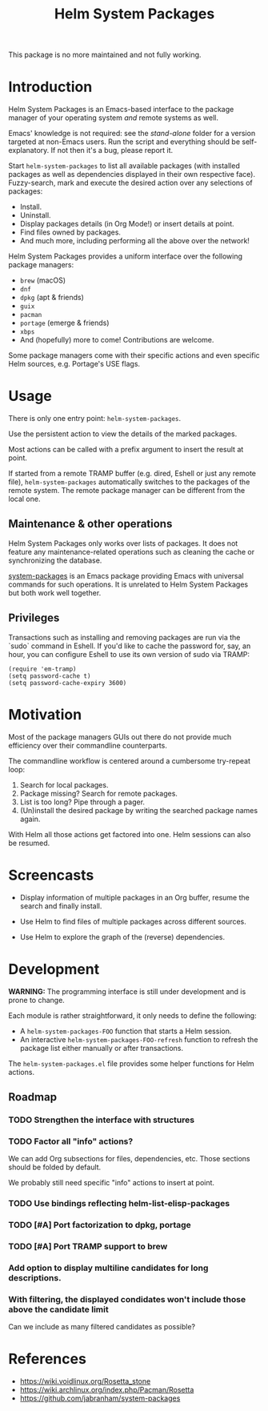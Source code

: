 #+TITLE: Helm System Packages

This package is no more maintained and not fully working.

* Introduction

Helm System Packages is an Emacs-based interface to the package manager of your
operating system /and/ remote systems as well.

Emacs' knowledge is not required: see the [[stand-alone][stand-alone]] folder for a version targeted at
non-Emacs users.  Run the script and everything should be self-explanatory.  If
not then it's a bug, please report it.

Start ~helm-system-packages~ to list all available packages (with installed
packages as well as dependencies displayed in their own respective face).
Fuzzy-search, mark and execute the desired action over any selections of
packages:

- Install.
- Uninstall.
- Display packages details (in Org Mode!) or insert details at point.
- Find files owned by packages.
- And much more, including performing all the above over the network!

Helm System Packages provides a uniform interface over the following package
managers:

- =brew= (macOS)
- =dnf=
- =dpkg= (apt & friends)
- =guix=
- =pacman=
- =portage= (emerge & friends)
- =xbps=
- And (hopefully) more to come!  Contributions are welcome.

Some package managers come with their specific actions and even specific
Helm sources, e.g. Portage's USE flags.

* Usage

There is only one entry point: ~helm-system-packages~.

Use the persistent action to view the details of the marked packages.

Most actions can be called with a prefix argument to insert the result at point.

If started from a remote TRAMP buffer (e.g. dired, Eshell or just any remote
file), ~helm-system-packages~ automatically switches to the packages of the
remote system.  The remote package manager can be different from the local one.

** Maintenance & other operations

Helm System Packages only works over lists of packages.  It does not feature any
maintenance-related operations such as cleaning the cache or synchronizing the
database.

[[https://github.com/jabranham/system-packages][system-packages]] is an Emacs package providing Emacs with universal commands for
such operations.
It is unrelated to Helm System Packages but both work well together.

** Privileges

Transactions such as installing and removing packages are run via the `sudo`
command in Eshell.
If you'd like to cache the password for, say, an hour, you can configure Eshell
to use its own version of sudo via TRAMP:

: (require 'em-tramp)
: (setq password-cache t)
: (setq password-cache-expiry 3600)

* Motivation

Most of the package managers GUIs out there do not provide much efficiency over
their commandline counterparts.

The commandline workflow is centered around a cumbersome try-repeat loop:

1. Search for local packages.
2. Package missing?  Search for remote packages.
3. List is too long?  Pipe through a pager.
4. (Un)install the desired package by writing the searched package names again.

With Helm all those actions get factored into one.
Helm sessions can also be resumed.

* Screencasts

- Display information of multiple packages in an Org buffer, resume the search and finally install.
  #+ATTR_HTML: :width 800px
  [[./screencasts/helm-system-packages-info-and-install.gif]]
- Use Helm to find files of multiple packages across different sources.
  #+ATTR_HTML: :width 800px
  [[./screencasts/helm-system-packages-find-files.gif]]
- Use Helm to explore the graph of the (reverse) dependencies.
  #+ATTR_HTML: :width 800px
  [[./screencasts/helm-system-packages-deps.gif]]

* Development

*WARNING:* The programming interface is still under development and is prone to
change.

Each module is rather straightforward, it only needs to define the following:

- A ~helm-system-packages-FOO~ function that starts a Helm session.
- An interactive ~helm-system-packages-FOO-refresh~ function to refresh the package list either manually or after transactions.

The =helm-system-packages.el= file provides some helper functions for Helm actions.

** Roadmap
*** TODO Strengthen the interface with structures
*** TODO Factor all "info" actions?
We can add Org subsections for files, dependencies, etc.
Those sections should be folded by default.

We probably still need specific "info" actions to insert at point.
*** TODO Use bindings reflecting helm-list-elisp-packages
*** TODO [#A] Port factorization to dpkg, portage
*** TODO [#A] Port TRAMP support to brew
*** Add option to display multiline candidates for long descriptions.
*** With filtering, the displayed condidates won't include those above the candidate limit
Can we include as many filtered candidates as possible?

* References
- https://wiki.voidlinux.org/Rosetta_stone
- https://wiki.archlinux.org/index.php/Pacman/Rosetta
- https://github.com/jabranham/system-packages
